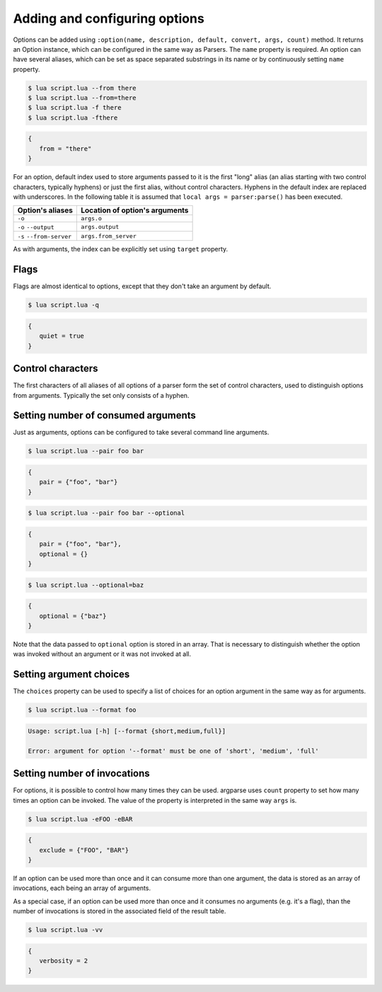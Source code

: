 Adding and configuring options
==============================

Options can be added using ``:option(name, description, default, convert, args, count)`` method. It returns an Option instance, which can be configured in the same way as Parsers. The ``name`` property is required. An option can have several aliases, which can be set as space separated substrings in its name or by continuously setting ``name`` property.

.. code-block:: lua
   :linenos:

   -- These lines are equivalent:
   parser:option "-f" "--from"
   parser:option "-f --from"

.. code-block:: none

   $ lua script.lua --from there
   $ lua script.lua --from=there
   $ lua script.lua -f there
   $ lua script.lua -fthere

.. code-block:: lua

   {
      from = "there"
   }

For an option, default index used to store arguments passed to it is the first "long" alias (an alias starting with two control characters, typically hyphens) or just the first alias, without control characters. Hyphens in the default index are replaced with underscores. In the following table it is assumed that ``local args = parser:parse()`` has been executed.

======================== ==============================
Option's aliases         Location of option's arguments
======================== ==============================
``-o``                   ``args.o``
``-o`` ``--output``      ``args.output``
``-s`` ``--from-server`` ``args.from_server``
======================== ==============================

As with arguments, the index can be explicitly set using ``target`` property.

Flags
-----

Flags are almost identical to options, except that they don't take an argument by default.

.. code-block:: lua
   :linenos:

   parser:flag("-q --quiet")

.. code-block:: none

   $ lua script.lua -q

.. code-block:: lua

   {
      quiet = true
   }

Control characters
------------------

The first characters of all aliases of all options of a parser form the set of control characters, used to distinguish options from arguments. Typically the set only consists of a hyphen.

Setting number of consumed arguments
------------------------------------

Just as arguments, options can be configured to take several command line arguments.

.. code-block:: lua
   :linenos:

   parser:option "--pair"
      :args(2)
   parser:option "--optional"
      :args "?"

.. code-block:: none

   $ lua script.lua --pair foo bar

.. code-block:: lua

   {
      pair = {"foo", "bar"}
   }

.. code-block:: none

   $ lua script.lua --pair foo bar --optional

.. code-block:: lua

   {
      pair = {"foo", "bar"},
      optional = {}
   }

.. code-block:: none

   $ lua script.lua --optional=baz

.. code-block:: lua

   {
      optional = {"baz"}
   }


Note that the data passed to ``optional`` option is stored in an array. That is necessary to distinguish whether the option was invoked without an argument or it was not invoked at all.

Setting argument choices
------------------------

The ``choices`` property can be used to specify a list of choices for an option argument in the same way as for arguments.

.. code-block:: lua
   :linenos:

   parser:option "--format"
      :choices {"short", "medium", "full"}

.. code-block:: none

   $ lua script.lua --format foo

.. code-block:: none

   Usage: script.lua [-h] [--format {short,medium,full}]

   Error: argument for option '--format' must be one of 'short', 'medium', 'full'

Setting number of invocations
-----------------------------

For options, it is possible to control how many times they can be used. argparse uses ``count`` property to set how many times an option can be invoked. The value of the property is interpreted in the same way ``args`` is.

.. code-block:: lua
   :linenos:

   parser:option("-e --exclude")
      :count "*"

.. code-block:: none

   $ lua script.lua -eFOO -eBAR

.. code-block:: lua

   {
      exclude = {"FOO", "BAR"}
   }

If an option can be used more than once and it can consume more than one argument, the data is stored as an array of invocations, each being an array of arguments.

As a special case, if an option can be used more than once and it consumes no arguments (e.g. it's a flag), than the number of invocations is stored in the associated field of the result table.

.. code-block:: lua
   :linenos:

   parser:flag("-v --verbose", "Sets verbosity level.")
      :count "0-2"
      :target "verbosity"

.. code-block:: none

   $ lua script.lua -vv

.. code-block:: lua

   {
      verbosity = 2
   }
